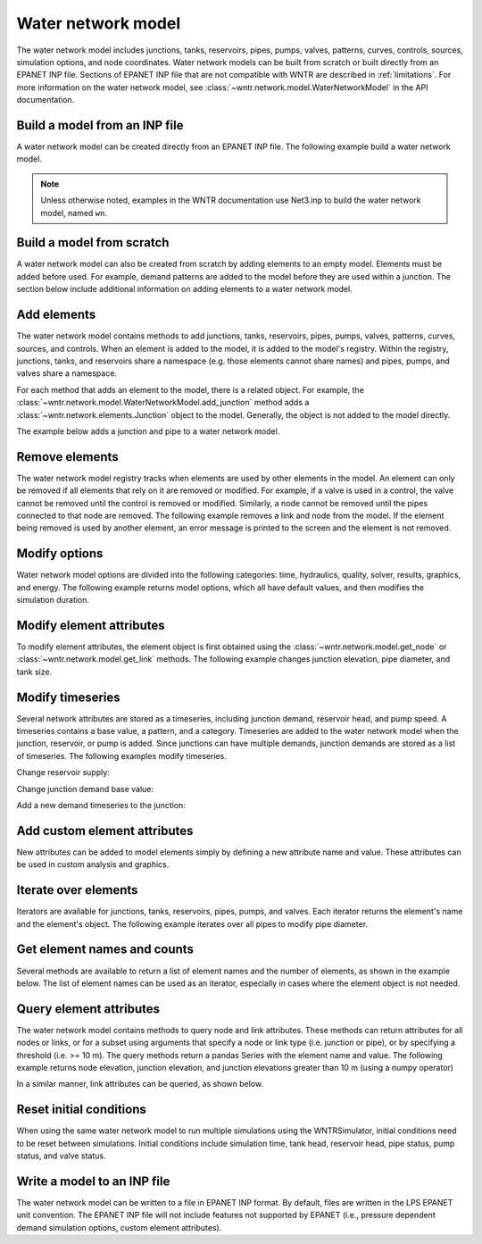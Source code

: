 .. raw:: latex

    \clearpage

Water network model
======================================

The water network model includes 
junctions, tanks, reservoirs, pipes, pumps, valves, 
patterns, 
curves,
controls, 
sources,
simulation options,
and node coordinates.
Water network models can be built from scratch or built directly from an EPANET INP file.
Sections of EPANET INP file that are not compatible with WNTR are described in :ref:`limitations`.  
For more information on the water network model, see 
:class:`~wntr.network.model.WaterNetworkModel` in the API documentation.

Build a model from an INP file
---------------------------------

A water network model can be created directly from an EPANET INP file.  
The following example build a water network model.

.. doctest::
    :hide:

    >>> import wntr
    >>> import numpy as np
	
.. doctest::

    >>> wn = wntr.network.WaterNetworkModel('Net3.inp') # doctest: +SKIP

.. doctest::
    :hide:

    >>> try:
    ...    wn = wntr.network.model.WaterNetworkModel('../examples/networks/Net3.inp')
    ... except:
    ...    wn = wntr.network.model.WaterNetworkModel('examples/networks/Net3.inp')

.. note:: 
  Unless otherwise noted, examples in the WNTR documentation use Net3.inp to build the
  water network model, named ``wn``.
  
Build a model from scratch
---------------------------------

A water network model can also be created from scratch by adding elements to an empty model.  Elements 
must be added before used.  For example, demand patterns are added to the model before they are 
used within a junction.  The section below include additional information on adding elements to a 
water network model.
 
.. doctest::

    >>> wn = wntr.network.WaterNetworkModel()
    >>> wn.add_pattern('pat1', [1])
    >>> wn.add_pattern('pat2', [1,2,3,4,5,6,7,8,9,10])
    >>> wn.add_junction('node1', base_demand=0.01, demand_pattern='pat1', elevation=100, 
    ...     coordinates=(1,2))
    >>> wn.add_junction('node2', base_demand=0.02, demand_pattern='pat2', elevation=50, 
    ...     coordinates=(1,3))
    >>> wn.add_pipe('pipe1', 'node1', 'node2', length=304.8, diameter=0.3048, roughness=100, 
    ...    minor_loss=0.0, status='OPEN')
    >>> wn.add_reservoir('res', base_head=125, head_pattern='pat1', coordinates=(0,2))
    >>> wn.add_pipe('pipe2', 'node1', 'res', length=100, diameter=0.3048, roughness=100, 
    ...     minor_loss=0.0, status='OPEN')

.. doctest::
    :hide:

    >>> sim = wntr.sim.EpanetSimulator(wn) # make sure it's a valid model
    >>> results = sim.run_sim()
	
Add elements
------------------

The water network model contains methods to add 
junctions, tanks, reservoirs, 
pipes, pumps, valves,
patterns, curves, sources, and controls.
When an element is added to the model, it is added to the model's registry.
Within the registry, junctions, tanks, and reservoirs share a namespace (e.g. those elements cannot share names) and pipes, pumps, and valves share a namespace.

For each method that adds an element to the model, there is a related object.  For example, the 
:class:`~wntr.network.model.WaterNetworkModel.add_junction` method adds a 
:class:`~wntr.network.elements.Junction` object to the model.
Generally, the object is not added to the model directly.

The example below adds a junction and pipe to a water network model.

.. doctest::
    :hide:

    >>> try:
    ...    wn = wntr.network.model.WaterNetworkModel('../examples/networks/Net3.inp')
    ... except:
    ...    wn = wntr.network.model.WaterNetworkModel('examples/networks/Net3.inp') # switch back to net3
	
.. doctest::

    >>> wn.add_junction('new_junction', base_demand=10, demand_pattern='1', elevation=10, 
    ...     coordinates=(6, 25))
    >>> wn.add_pipe('new_pipe', start_node_name='new_junction', end_node_name='101', length=10, 
    ...     diameter=0.5, roughness=100, minor_loss=0)
			
Remove elements
------------------

The water network model registry tracks when elements are used by other elements in the model. 
An element can only be removed if all elements that rely on it are removed or modified. 
For example, if a valve is used in a control, the valve cannot be removed until the control is removed or modified. 
Similarly, a node cannot be removed until the pipes connected to that node are removed.  
The following example removes a link and node from the model. 
If the element being removed is used by another element, an error message is printed to the screen and the element is not removed.

.. doctest::

    >>> wn.remove_link('new_pipe')
    >>> wn.remove_node('new_junction')

Modify options
--------------------------

Water network model options are divided into the following categories:
time, hydraulics, quality, solver, results, graphics, and energy. 
The following example returns model options, which all have default values,
and then modifies the simulation duration.

.. doctest::

    >>> wn.options # doctest: +SKIP
    Time options:
      duration            : 604800              
      hydraulic_timestep  : 900                 
      quality_timestep    : 900                 
      rule_timestep       : 360.0               
      pattern_timestep    : 3600
    ...
    >>> wn.options.time.duration = 10*3600
	
Modify element attributes
---------------------------------------

To modify element attributes, the element object is first obtained using the
:class:`~wntr.network.model.get_node` or 
:class:`~wntr.network.model.get_link` methods.
The following example changes junction elevation, pipe diameter, and tank size.

.. doctest::

    >>> junction = wn.get_node('121')
    >>> junction.elevation = 5
    >>> pipe = wn.get_link('122')
    >>> pipe.diameter = pipe.diameter*0.5
    >>> tank = wn.get_node('1')
    >>> tank.diameter = tank.diameter*1.1

Modify timeseries
-------------------------------

Several network attributes are stored as a timeseries, including 
junction demand, reservoir head, and pump speed. 
A timeseries contains a base value, a pattern, and a category.
Timeseries are added to the water network model when the junction, 
reservoir, or pump is added.
Since junctions can 
have multiple demands, junction demands are stored as a list of timeseries.
The following examples modify timeseries.

Change reservoir supply:

.. doctest::

    >>> reservoir = wn.get_node('River')
    >>> reservoir.head_timeseries.base_value = reservoir.head_timeseries.base_value*0.9

Change junction demand base value:

.. doctest::

    >>> junction = wn.get_node('121')
    >>> junction.demand_timeseries_list[0].base_value = 0.005
	
Add a new demand timeseries to the junction:

.. doctest::

    >>> pat = wn.get_pattern('3')
    >>> junction.demand_timeseries_list.append((0.001, pat))


Add custom element attributes
---------------------------------------

New attributes can be added to model elements simply by defining a new attribute 
name and value. These attributes can be used in custom analysis and graphics.

.. doctest::

    >>> pipe = wn.get_link('122')
    >>> pipe.material = 'PVC'
	
Iterate over elements
-------------------------

Iterators are available for 
junctions, tanks, reservoirs,
pipes, pumps, and valves.  
Each iterator returns the element's name and the element's object.
The following example iterates over all pipes to 
modify pipe diameter.

.. doctest::

    >>> for pipe_name, pipe in wn.pipes():
    ...     pipe.diameter = pipe.diameter*0.9

Get element names and counts
-----------------------------------

Several methods are available to return a list of element names and the
number of elements, as shown in the
example below.  The list of element names can be used as an iterator, especially in cases 
where the element object is not needed. 

.. doctest::

    >>> node_names = wn.node_name_list
    >>> num_nodes = wn.num_nodes
    >>> wn.describe(level=0) # doctest: +SKIP
    {'Nodes': 97, 'Links': 119, 'Patterns': 5, 'Curves': 2, 'Sources': 0, 'Controls': 18}
	 
Query element attributes
---------------------------

The water network model contains methods to query node and link attributes.  These methods can 
return attributes for all nodes or links, or for a subset using arguments that specify a node or link type 
(i.e. junction or pipe), or by specifying a threshold (i.e. >= 10 m).  
The query methods return a pandas Series with the element name and value.
The following example returns node elevation, junction elevation, and junction elevations greater than 10 m (using a
numpy operator)

.. doctest::

    >>> node_elevation = wn.query_node_attribute('elevation')
    >>> junction_elevation = wn.query_node_attribute('elevation', node_type=wntr.network.model.Junction)
    >>> junction_elevation_10 = wn.query_node_attribute('elevation', np.greater_equal, 10, 
    ...     node_type=wntr.network.model.Junction)
	
In a similar manner, link attributes can be queried, as shown below.

.. doctest::

    >>> link_length = wn.query_link_attribute('length', np.less, 50) 

Reset initial conditions
-----------------------------

When using the same water network model to run multiple simulations using the WNTRSimulator, initial conditions need to be reset between simulations.  
Initial conditions include simulation time, tank head, reservoir head, pipe status, pump status, and valve status.

.. doctest::

    >>> wn.reset_initial_values()

Write a model to an INP file
---------------------------------

The water network model can be written to a file in EPANET INP format.
By default, files are written in the LPS EPANET unit convention.
The EPANET INP file will not include features not supported by EPANET (i.e., pressure dependent demand simulation options, custom element attributes).

.. doctest::

    >>> wn.write_inpfile('filename.inp')
